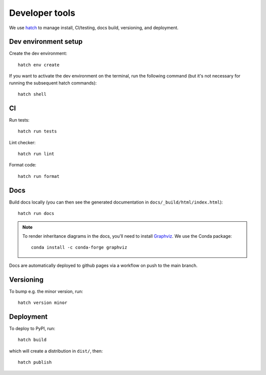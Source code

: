 Developer tools
===============

We use `hatch <https://hatch.pypa.io>`_ to manage install, CI/testing, docs build, versioning, and deployment.

Dev environment setup
---------------------

Create the dev environment::

  hatch env create

If you want to activate the dev environment on the terminal,
run the following command (but it's not necessary for running the subsequent hatch commands)::

  hatch shell

CI
--

Run tests::

  hatch run tests

Lint checker::

  hatch run lint

Format code::

  hatch run format

Docs
----

Build docs locally (you can then see the generated documentation in ``docs/_build/html/index.html``)::

  hatch run docs

.. note::

  To render inheritance diagrams in the docs, you'll need to install `Graphviz <https://graphviz.org>`_.
  We use the Conda package::

    conda install -c conda-forge graphviz

Docs are automatically deployed to github pages via a workflow on push to the main branch.

Versioning
----------

To bump e.g. the minor version, run::

  hatch version minor

Deployment
----------

To deploy to PyPI, run::

  hatch build

which will create a distribution in ``dist/``, then::

  hatch publish
